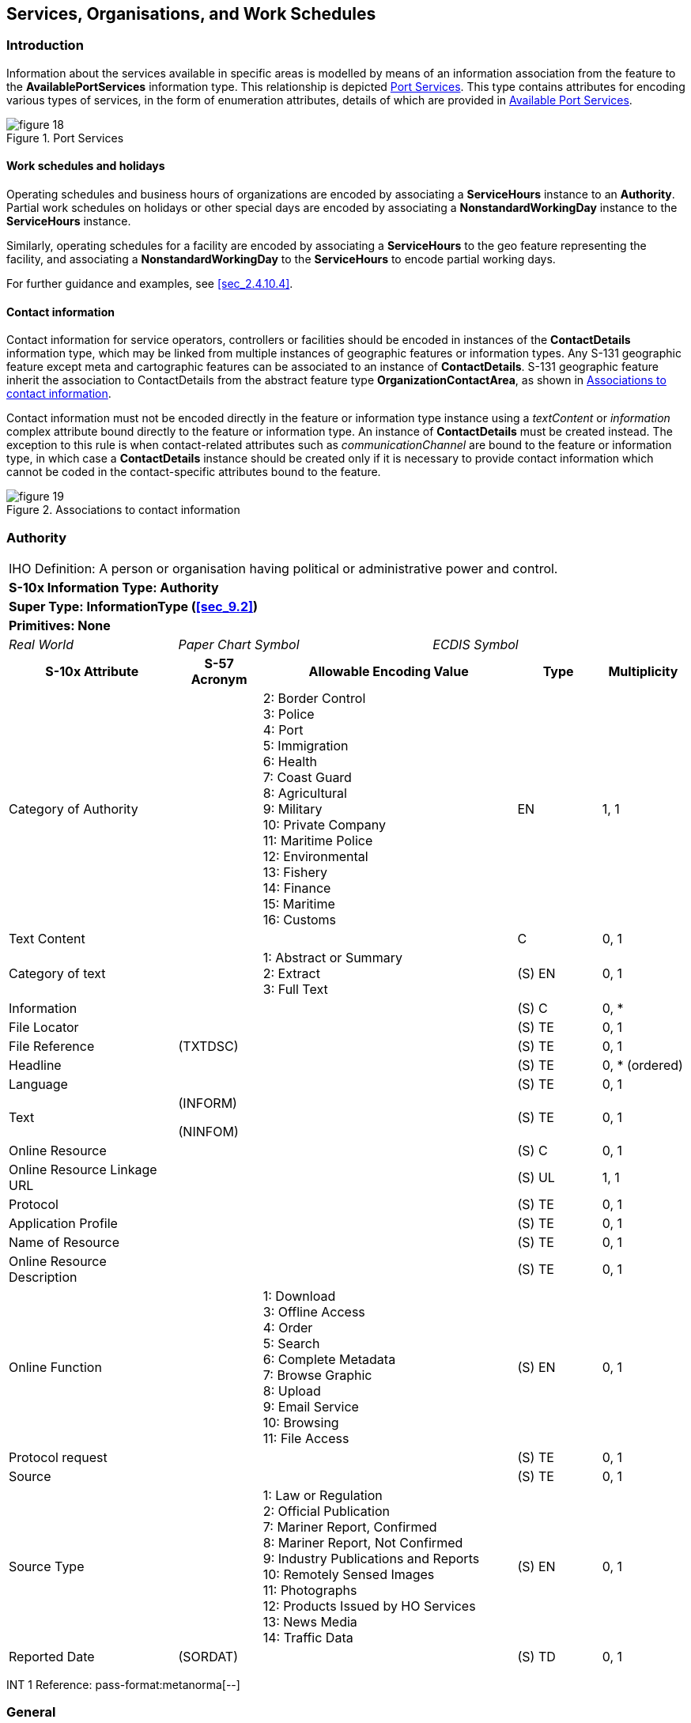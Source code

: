 
[[sec_11]]
== Services, Organisations, and Work Schedules

[[sec_11.1]]
=== Introduction

Information about the services available in specific areas is modelled
by means of an information association from the feature to the
*AvailablePortServices* information type. This relationship is depicted
<<fig_11.1>>. This type contains attributes for encoding various types
of services, in the form of enumeration attributes, details of which
are provided in <<sec_11.8>>.

[[fig_11.1]]
.Port Services
image::figure-18.png[]

[[sec_11.1.1]]
==== Work schedules and holidays

Operating schedules and business hours of organizations are encoded
by associating a *ServiceHours* instance to an *Authority*. Partial
work schedules on holidays or other special days are encoded by associating
a *NonstandardWorkingDay* instance to the *ServiceHours* instance.

Similarly, operating schedules for a facility are encoded by associating
a *ServiceHours* to the geo feature representing the facility, and
associating a *NonstandardWorkingDay* to the *ServiceHours* to encode
partial working days.

For further guidance and examples, see <<sec_2.4.10.4>>.

[[sec_11.1.2]]
==== Contact information

Contact information for service operators, controllers or facilities
should be encoded in instances of the *ContactDetails* information
type, which may be linked from multiple instances of geographic features
or information types. Any S-131 geographic feature except meta and
cartographic features can be associated to an instance of *ContactDetails*.
S-131 geographic feature inherit the association to ContactDetails
from the abstract feature type *OrganizationContactArea*, as shown
in <<fig_11.2>>.

Contact information must not be encoded directly in the feature or
information type instance using a _textContent_ or _information_ complex
attribute bound directly to the feature or information type. An instance
of *ContactDetails* must be created instead. The exception to this
rule is when contact-related attributes such as _communicationChannel_
are bound to the feature or information type, in which case a *ContactDetails*
instance should be created only if it is necessary to provide contact
information which cannot be coded in the contact-specific attributes
bound to the feature.

[[fig_11.2]]
.Associations to contact information
image::figure-19.png[]

[[sec_11.2]]
=== Authority

[cols="a,a,a,a,a,a,a,a",options="unnumbered"]
|===
8+| [underline]#IHO Definition:# A person or organisation having political
or administrative power and control.
8+| *[underline]#S-10x Information Type:# Authority*
8+| *[underline]#Super Type:# InformationType (<<sec_9.2>>)*
8+| *[underline]#Primitives:# None*

2+| _Real World_ 3+| _Paper Chart Symbol_ 3+| _ECDIS Symbol_

2+h| S-10x Attribute h| S-57 Acronym 3+h| Allowable Encoding Value h| Type h| Multiplicity

2+| Category of Authority | 3+|
2: Border Control +
3: Police +
4: Port +
5: Immigration +
6: Health +
7: Coast Guard +
8: Agricultural +
9: Military +
10: Private Company +
11: Maritime Police +
12: Environmental +
13: Fishery +
14: Finance +
15: Maritime +
16: Customs
| EN | 1, 1

2+| Text Content | 3+| | C | 0, 1

2+| Category of text | 3+|
1: Abstract or Summary +
2: Extract +
3: Full Text
| (S) EN | 0, 1

2+| Information | 3+| | (S) C | 0, ++*++
2+| File Locator | 3+| | (S) TE | 0, 1
2+| File Reference | (TXTDSC) 3+| | (S) TE | 0, 1
2+| Headline | 3+| | (S) TE | 0, ++*++ (ordered)
2+| Language | 3+| | (S) TE | 0, 1

2+| Text | (INFORM)

(NINFOM)
3+| | (S) TE | 0, 1

2+| Online Resource | 3+| | (S) C | 0, 1
2+| Online Resource Linkage URL | 3+| | (S) UL | 1, 1
2+| Protocol | 3+| | (S) TE | 0, 1
2+| Application Profile | 3+| | (S) TE | 0, 1
2+| Name of Resource | 3+| | (S) TE | 0, 1
2+| Online Resource Description | 3+| | (S) TE | 0, 1

2+| Online Function | 3+|
1: Download +
3: Offline Access +
4: Order +
5: Search +
6: Complete Metadata +
7: Browse Graphic +
8: Upload +
9: Email Service +
10: Browsing +
11: File Access
| (S) EN | 0, 1

2+| Protocol request | 3+| | (S) TE | 0, 1
2+| Source | 3+| | (S) TE | 0, 1

2+| Source Type | 3+|
1: Law or Regulation +
2: Official Publication +
7: Mariner Report, Confirmed +
8: Mariner Report, Not Confirmed +
9: Industry Publications and Reports +
10: Remotely Sensed Images +
11: Photographs +
12: Products Issued by HO Services +
13: News Media +
14: Traffic Data
| (S) EN | 0, 1

2+| Reported Date | (SORDAT) 3+| | (S) TD | 0, 1

|===

[underline]#INT 1 Reference: pass-format:metanorma[--]#

[[sec_11.3]]
=== General

The Authority information type is used for encoding information about
organizations, including official authorities (port and other) as
well as private organizations which control or operate port facilities.

For encoding the contact details for an organization, use an associated
*ContactDetails* information type (see the information associations
table below).

For encoding the general operating hours of an organization, use an
associated *ServiceHours* information type (see clause 4.2.1.7 in
the main Product Specification).

For encoding the supervisory or operating organization for a facility
or area, such as a Terminal, use an information association from the
geo feature to Authority (see <<sec_5.4>> Supervised Area and
clause 4.2.1.7 in the main Product Specification).

[underline]#Remarks:#

[underline]#Distinction:#

[cols="8",options="unnumbered"]
|===

8+h| [underline]#Feature/Information associations#
.2+h| Type .2+h| Association Name 6+h| Association Ends
h| Class h| Role h| Mult h| Class h| Role h| Mult
| association | Authority Contact | *Authority* | theAuthority | 0, ++*++ | *ContactDetails* | theContactDetails | 0, ++*++
| association | Authority Hours | *Authority* | theAuthority_srvHrs | 0, ++*++ | *ServiceHours* | theServiceHours | 0, ++*++
| association | Related Organisation | *Authority* | theOrganisation | 0, ++*++ | *AbstractRxN* | theInformation | 0, ++*++

|===

[[sec_11.4]]
=== Contact details

[cols="a,a,a,a,a,a,a,a",options="unnumbered"]
|===
8+| [underline]#IHO Definition:# information on how to reach a person
or organisation by postal, internet, telephone, telex and radio systems
8+| *[underline]#S-10x Information Type:# Contact details*
8+| *[underline]#Super Type:# InformationType (<<sec_9.2>>)*
8+| *[underline]#Primitives:# None*

2+| _Real World_ 3+| _Paper Chart Symbol_ 3+| _ECDIS Symbol_

2+h| S-10x Attribute h| S-57 Acronym 3+h| Allowable Encoding Value h| Type h| Multiplicity

2+| Call Name | 3+| | TE | 0, 1
2+| Call Sign | (CALSGN) 3+| | TE | 0, 1

2+| Category of Communication Preference | 3+|
1: Preferred Calling +
2: Alternate Calling +
3: Preferred Working +
4: Alternate Working
| EN | 0, 1

2+| Communication Channel | (COMCHA) 3+| | TE | 0, ++*++
2+| Contact address | 3+| | C | 0, ++*++
2+| Delivery Point | 3+| | (S) TE | 0, ++*++ (ordered)
2+| City Name | 3+| | (S) TE | 0, 1
2+| Administrative Division | 3+| | (S) TE | 0, 1
2+| Country Name | 3+| | (S) TE | 0, 1
2+| Postal code | 3+| | (S) TE | 0, 1
2+| Contact Instructions | 3+| | TE | 0, 1
2+| Signal Frequency | (SIGFRQ) 3+| | IN | 0, ++*++
2+| Frequency pair | 3+| | C | 0, ++*++
2+| Frequency Shore Station Transmits | 3+| | (S) IN | 0, ++*++ (ordered)
2+| Frequency Shore Station Receives | 3+| | (S) IN | 0, ++*++ (ordered)
2+| Contact Instructions | 3+| | (S) TE | 0, ++*++ (ordered)
2+| Information | 3+| | C | 0, ++*++
2+| File Locator | 3+| | (S) TE | 0, 1
2+| File Reference | (TXTDSC) 3+| | (S) TE | 0, 1
2+| Headline | 3+| | (S) TE | 0, ++*++ (ordered)
2+| Language | 3+| | (S) TE | 0, 1

2+| Text | (INFORM)

(NINFOM)
3+| | (S) TE | 0, 1

2+| MMSI Code | 3+| | TE | 0, 1
2+| Online Resource | 3+| | C | 0, ++*++
2+| Online Resource Linkage URL | 3+| | (S) UL | 1, 1
2+| Protocol | 3+| | (S) TE | 0, 1
2+| Application Profile | 3+| | (S) TE | 0, 1
2+| Name of Resource | 3+| | (S) TE | 0, 1
2+| Online Resource Description | 3+| | (S) TE | 0, 1

2+| Online Function | 3+|
1: Download +
3: Offline Access +
4: Order +
5: Search +
6: Complete Metadata +
7: Browse Graphic +
8: Upload +
9: Email Service +
10: Browsing +
11: File Access
| (S) EN | 0, 1

2+| Protocol request | 3+| | (S) TE | 0, 1
2+| Telecommunications | 3+| | C | 0, ++*++

2+| Category of Communication Preference | 3+|
1: Preferred Calling +
2: Alternate Calling +
3: Preferred Working +
4: Alternate Working
| (S) EN | 0, 1

2+| Telecommunication Identifier | 3+| | (S) TE | 1, 1
2+| Telecommunication Carrier | 3+| | (S) TE | 0, 1
2+| Contact Instructions | 3+| | (S) TE | 0, 1

2+| Telecommunication Service | 3+|
1: Voice +
2: Facsimile +
3: SMS +
4: Data +
5: Streamed Data +
6: Telex +
7: Telegraph +
8: Email
| (S) EN | 0, ++*++

2+| Schedule by Day of Week | 3+| | (S) C | 0, 1

2+| Category of Schedule | 3+|
1: Normal Operation +
2: Closure +
3: Unmanned Operation
| (S) EN | 0, 1

2+| Time Intervals by Day of Week | 3+| | (S) C | 1, ++*++

2+| Day of Week | 3+|
1: Sunday +
2: Monday +
3: Tuesday +
4: Wednesday +
5: Thursday +
6: Friday +
7: Saturday
| (S) EN | 0, 7 (ordered)

2+| Day of Week is Range | 3+| | (S) BO | 0, 1
2+| Time of Day Start | 3+| | (S) TI | 0, ++*++ (ordered)
2+| Time of Day End | 3+| | (S) TI | 0, ++*++ (ordered)

|===

[underline]#INT 1 Reference: pass-format:metanorma[--]#

[[sec_11.5]]
=== General

The *ContactDetails* information type provides several attributes
for encoding different types of contact details.

*ContactDetails* may be associated to:

* An Authority information type via an information association
(_AuthorityContact_), in which case it encodes the contact information
for the organization in general.
* A geo feature via a feature association _ServiceContact_, inherited
by geo features from *OrganizationContactArea* (<<sec_5.3>>), in which
case it encodes contact information particular to the specific feature,
either because further information about the controlling authority
is not available or because the contact is specific to the feature.
[underline]#Remarks:#

* If it is required to encode call name in different languages, this
must be done by associating an instance of *ContactDetails* per language,
with the originating instance. The *Language* attribute must be used
to designate the language of the instance.

* The name of the contact (for example, the name of the agency, pilot
service, office, etc.) should be encoded in the _featureName_ attribute,
which is inherited from *InformationType*.

[underline]#Distinction:#

[cols="8",options="unnumbered"]
|===

8+h| [underline]#Feature/Information associations#
.2+h| Type .2+h| Association Name 6+h| Association Ends
h| Class h| Role h| Mult h| Class h| Role h| Mult

| association | Authority Contact | *ContactDetails* | theContactDetails | 0, ++*++ | *Authority* | theAuthority | 0, ++*++

|===

[[sec_11.6]]
=== Service Hours

[cols="a,a,a,a,a,a,a,a",options="unnumbered"]
|===
8+| [underline]#IHO Definition:# The time when a service is available
and known exceptions.
8+| *[underline]#S-10x Information Type:# Service Hours*
8+| *[underline]#Super Type:# InformationType (<<sec_9.2>>)*
8+| *[underline]#Primitives:# None*

2+| _Real World_ 3+| _Paper Chart Symbol_ 3+| _ECDIS Symbol_

2+h| S-10x Attribute 2+h| S-57 Acronym 2+h| Allowable Encoding Value h| Type h| Multiplicity

2+| Schedule by Day of Week 2+| 2+| | C | 1, ++*++

2+| Category of Schedule 2+| 2+|
1: Normal Operation +
2: Closure +
3: Unmanned Operation
| (S) EN | 0, 1

2+| Time Intervals by Day of Week 2+| 2+| | (S) C | 1, ++*++

2+| Day of Week 2+| 2+|
1: Sunday +
2: Monday +
3: Tuesday +
4: Wednesday +
5: Thursday +
6: Friday +
7: Saturday
| (S) EN | 0, 7 (ordered)

2+| Day of Week is Range 2+| 2+| | (S) BO | 0, 1
2+| Time of Day Start 2+| 2+| | (S) TI | 0, ++*++ (ordered)
2+| Time of Day End 2+| 2+| | (S) TI | 0, ++*++ (ordered)
2+| Information 2+| 2+| | C | 0, ++*++
2+| File Locator 2+| 2+| | (S) TE | 0, 1
2+| File Reference 2+| (TXTDSC) 2+| | (S) TE | 0, 1
2+| Headline 2+| 2+| | (S) TE | 0, ++*++ (ordered)
2+| Language 2+| 2+| | (S) TE | 0, 1

2+| Text 2+| (INFORM)

(NINFOM)
2+| | (S) TE | 0, 1

|===

[underline]#INT 1 Reference: pass-format:metanorma[--]#

[[sec_11.6.1]]
==== General

Seasonal variations in service hours can be encoded using multiple
*Service Hours* instances with appropriate *periodicDateRange* values.

[underline]#Remarks:#

[underline]#Distinction:#

[cols="8",options="unnumbered"]
|===

8+h| [underline]#Feature/Information associations#
.2+h| Type .2+h| Association Name 6+h| Association Ends
h| Class h| Role h| Mult h| Class h| Role h| Mult

| association | Authority Hours | *ServiceHours* | theServiceHours | 0, ++*++ | *Authority* | theAuthority_srvHrs | 0, ++*++
| association | Exceptional Workday | *ServiceHours* | | | *Non-standard Working Day* | partialWorkingDay | 0..*

|===

[[sec_11.7]]
=== Non-Standard Working Day

[cols="a,a,a,a,a",options="unnumbered"]
|===
5+| [underline]#IHO Definition:# Days when many services are not available.
Often days of festivity or recreation or public holidays when normal
working hours are limited, especially a national or religious festival,
etc.
5+| *[underline]#S-10x Information Type:# Non-Standard Working Day*
5+| *[underline]#Super Type:# InformationType (<<sec_9.2>>)*
5+| *[underline]#Primitives:# None*

| _Real World_ 2+| _Paper Chart Symbol_ 2+| _ECDIS Symbol_

h| S-10x Attribute h| S-57 Acronym h| Allowable Encoding Value h| Type h| Multiplicity

| Date Fixed | | | TD | 0, ++*++
| Date Variable | | | TE | 0, ++*++
| Information | | | C | 0, ++*++
| File Locator | | | (S) TE | 0, 1
| File Reference | (TXTDSC) | | (S) TE | 0, 1
| Headline | | | (S) TE | 0, ++*++ (ordered)
| Language | | | (S) TE | 0, 1

| Text | (INFORM)

(NINFOM)
| | (S) TE | 0, 1

5+| [underline]#INT 1 Reference: pass-format:metanorma[--]#

[underline]#Remarks:#

* Non-standard workdays which cannot be represented using fixed or
variable dates should be encoded using the *information* complex attribute,
preferably as a short description in the *text* sub-attribute of *information*.
The information attribute can also be used for encoding any additional
explanatory information if the explanation is essential knowledge
for specifying the day.

* The two date range attributes (fixed and periodic date range) should
be used if the non-standard day applies only in specific years or
periods (e.g., seasonally).

[underline]#Distinction:#

|===

[[sec_11.8]]
=== Available Port Services

[cols="a,a,a,a,a",options="unnumbered"]
|===
5+| [underline]#IHO Definition:# Services that are available for a
given port.
5+| *[underline]#S-10x Information Type:# Available Port Services*
5+| *[underline]#Super Type:# InformationType (<<sec_9.2>>)*
5+| *[underline]#Primitives:# None*

| _Real World_ 2+| _Paper Chart Symbol_ 2+| _ECDIS Symbol_

h| S-10x Attribute h| S-57 Acronym h| Allowable Encoding Value h| Type h| Multiplicity

| Firefighting Service | |
1: Shore-Based Firefighting +
2: Onboard Firefighting +
3: Firefighting Boat
| EN | 0, ++*++

| Medical Service | |
1: Ambulance +
2: Fumigation +
3: Doctor +
4: Quarantine +
5: Vaccination Centre
| EN | 0, ++*++

| Repair Service | |
1: Compensation of Magnetic Compass +
2: Diver Service +
3: Bridge Equipment Repair +
4: Engine Repair +
5: Electronic Equipment Repair +
6: Hull Repair +
7: Navigational Equipment Repair +
8: Propeller Repair +
9: Salvage Gear Repair +
10: Shaft Repair
| EN | 0, ++*++

| Technical Port Service | |
1: Compensation of Magnetic Compass +
2: Degaussing +
3: Cargo Surveying +
4: Vetting
| EN | 0, ++*++

| Ship Sanitation Control | |
1: Sanitation Measures Only +
2: Issue SSCC +
3: Issue SSCEC
| EN | 0, ++*++

| Transport Connection | |
2: Heliport +
3: Helipad +
4: Hired Boat +
5: Bus Station +
6: Ferry +
8: Motorway +
9: Launch +
11: Inland Waterway Transport +
12: Short Sea Transportation +
13: Marine Highway
| CL | 0, ++*++

| Berthing Assistance | |
1: Berthing Information +
2: Line Personnel +
3: Mooring Boat +
4: Mule +
5: Tugboat
| EN | 0, ++*++

| Cargo Service | |
1: Stevedoring +
2: Cargo Surveying +
3: Cargo Lashing +
4: Draught Survey
| EN | 0, ++*++

| Security-Safety-Emergency Service | |
1: Coast Guard +
2: Customs +
3: Environmental Emergency Information Centre +
4: Emergency Coordination Centre +
5: Guard and/or Security Service +
6: Immigration +
7: Police +
8: Sea Rescue Control
| CL | 0, ++*++

| Waste Disposal Service | |
1: MARPOL Annex I Oily Bilge Water +
2: MARPOL Annex I Oily Residues +
3: MARPOL Annex I Oily Tank Washings +
4: MARPOL Annex I Dirty Ballast Water +
5: MARPOL Annex I Scale and Sludge from Tank Cleaning +
6: MARPOL Annex I Other Oily Waste +
7: MARPOL Annex II Category X +
8: MARPOL Annex II Category Y +
9: MARPOL Annex II Category Z +
10: MARPOL Annex II Category OS +
11: MARPOL Annex IV Sewage +
12: MARPOL Annex V Plastics +
13: MARPOL Annex V Food Wastes +
14: MARPOL Annex V Domestic Wastes +
15: MARPOL Annex V Cooking Oil +
16: MARPOL Annex V Incinerator Ashes +
17: MARPOL Annex V Operational Wastes +
18: MARPOL Annex V Animal Carcasses +
19: MARPOL Annex V Fishing Gear +
20: MARPOL Annex V E-Waste +
21: MARPOL Annex V Cargo Residues - non-HME +
22: MARPOL Annex V Cargo Residues - HME +
23: MARPOL Annex VI Ozone-Depleting Substances +
24: MARPOL Annex VI Exhaust Gas-Cleaning Residues
| EN | 0, ++*++

| Supply Service | |
1: Shore Power +
2: Fuel Oil Bunkering +
3: LNG Bunkering +
4: Lubricants +
5: Steam +
6: Potable Water +
7: International Shore Connection +
8: Provisions +
9: Chandler +
10: Mechanics Workshop
| EN | 0, ++*++

| Tug Information | | | TE | 0, 1
| Text Content | | | C | 0, ++*++

| Category of text | |
1: Abstract or Summary +
2: Extract +
3: Full Text
| (S) EN | 0, 1

| Information    |          | | (S) C  | 0, ++*++
| File Locator   |          | | (S) TE | 0, 1
| File Reference | (TXTDSC) | | (S) TE | 0, 1
| Headline       |          | | (S) TE | 0, ++*++ (ordered)
| Language       |          | | (S) TE | 0, 1

| Text | (INFORM)

(NINFOM)
| | (S) TE | 0, 1

| Online Resource             | | | (S) C  | 0, 1
| Online Resource Linkage URL | | | (S) UL | 1, 1
| Protocol                    | | | (S) TE | 0, 1
| Application Profile         | | | (S) TE | 0, 1
| Name of Resource            | | | (S) TE | 0, 1
| Online Resource Description | | | (S) TE | 0, 1

| Online Function | |
1: Download +
3: Offline Access +
4: Order +
5: Search +
6: Complete Metadata +
7: Browse Graphic +
8: Upload +
9: Email Service +
10: Browsing +
11: File Access
| (S) EN | 0, 1

| Protocol request | | | (S) TE | 0, 1

| Source | | | (S) TE | 0, 1

| Source Type | |
1: Law or Regulation +
2: Official Publication +
7: Mariner Report, Confirmed +
8: Mariner Report, Not Confirmed +
9: Industry Publications and Reports +
10: Remotely Sensed Images +
11: Photographs +
12: Products Issued by HO Services +
13: News Media +
14: Traffic Data
| (S) EN | 0, 1

| Reported Date | (SORDAT) | | (S) TD | 0, 1

5+| [underline]#INT 1 Reference: pass-format:metanorma[--]#

[underline]#Remarks:#

[underline]#Distinction:#

|===
